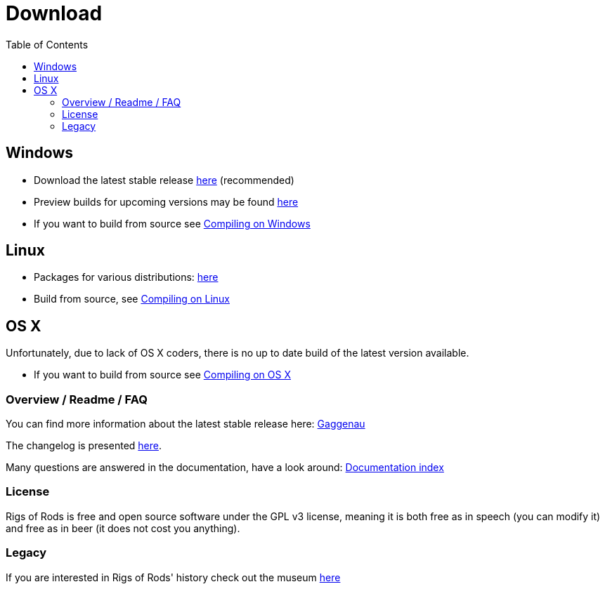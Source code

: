 = Download
:baseurl: fake/../..
:imagesdir: {baseurl}/../images
:doctype: book
:idprefix:
:toc: macro
:toclevels: 5
:last-update-label!:

toc::[]

== Windows
* Download the latest stable release http://sourceforge.net/projects/rigsofrods/files/rigsofrods/0.38/RoR-Setup-0.38.67.exe[here] (recommended)
* Preview builds for upcoming versions may be found http://www.rigsofrods.com/threads/119110-Test-Build-Rigs-of-rods-0-4-5-0-dev[here]
* If you want to build from source see <<{baseurl}/docs/compile-windows/index.adoc#,Compiling on Windows>>

== Linux
* Packages for various distributions: http://www.rigsofrods.com/threads/113517-Collection-of-prepuilt-packages-for-various-Linux-distributions[here]
* Build from source, see <<{baseurl}/docs/compile-linux/index.adoc#,Compiling on Linux>>

== OS X
Unfortunately, due to lack of OS X coders, there is no up to date build of the latest version available.

* If you want to build from source see <<{baseurl}/docs/compile-osx/index.adoc#,Compiling on OS X>>

=== Overview / Readme / FAQ
You can find more information about the latest stable release here: <<release-notes/0.38/index.adoc#,Gaggenau>>

The changelog is presented <<changelog/index.adoc#,here>>.

Many questions are answered in the documentation, have a look around: <<{baseurl}/docs/index.adoc#,Documentation index>>

=== License
Rigs of Rods is free and open source software under the GPL v3 license, meaning it is both free as in speech (you can modify it) and free as in beer (it does not cost you anything).

=== Legacy
If you are interested in Rigs of Rods' history check out the museum http://sourceforge.net/projects/rigsofrods/files/rigsofrods/museum/[here]
